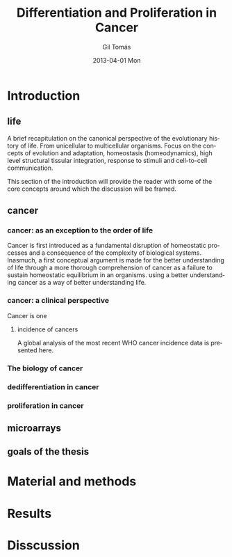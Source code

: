 #+STARTUP: indent
#+STARTUP: overview
#+LaTeX_HEADER: \documentclass{article}
#+LaTeX_HEADER: \usepackage[T1]{fontenc}
#+LaTeX_HEADER: \usepackage{mathptmx}
#+LaTeX_HEADER: \usepackage[scaled=.90]{helvet}
#+LaTeX_HEADER: \usepackage{courier}
#+TITLE:     Differentiation and Proliferation in Cancer
#+AUTHOR:    Gil Tomás
#+EMAIL:     gil.tms@gmail.com
#+DATE:      2013-04-01 Mon
#+DESCRIPTION:
#+KEYWORDS:
#+LANGUAGE:  en
#+OPTIONS:   H:3 num:t toc:t \n:nil @:t ::t |:t ^:t -:t f:t *:t <:t
#+OPTIONS:   TeX:t LaTeX:nil skip:nil d:nil todo:t pri:nil tags:not-in-toc
#+INFOJS_OPT: view:nil toc:nil ltoc:t mouse:underline buttons:0 path:http://orgmode.org/org-info.js
#+EXPORT_SELECT_TAGS: export
#+EXPORT_EXCLUDE_TAGS: noexport
#+LINK_UP:
#+LINK_HOME:

* Introduction
** life
A brief recapitulation on the canonical perspective of the evolutionary history of life. From unicellular to multicellular organisms. Focus on the concepts of evolution and adaptation, homeostasis (homeodynamics), high level structural tissular integration, response to stimuli and cell-to-cell communication.

This section of the introduction will provide the reader with some of the core concepts around which the discussion will be framed.
** cancer
*** cancer: as an exception to the order of life
Cancer is first introduced as a fundamental disruption of homeostatic processes and a consequence of the complexity of biological systems. Inasmuch, a first conceptual argument is made for the better understanding of life through a more thorough comprehension of cancer as a failure to sustain homeostatic equilibrium in an organisms.
using a better understanding cancer as a way of better understanding life.
*** cancer: a clinical perspective
Cancer is one
**** incidence of cancers
A global analysis of the most recent WHO cancer incidence data is presented here.
*** The biology of cancer

*** dedifferentiation in cancer
*** proliferation in cancer
** microarrays
** goals of the thesis
* Material and methods
* Results
* Disscussion
